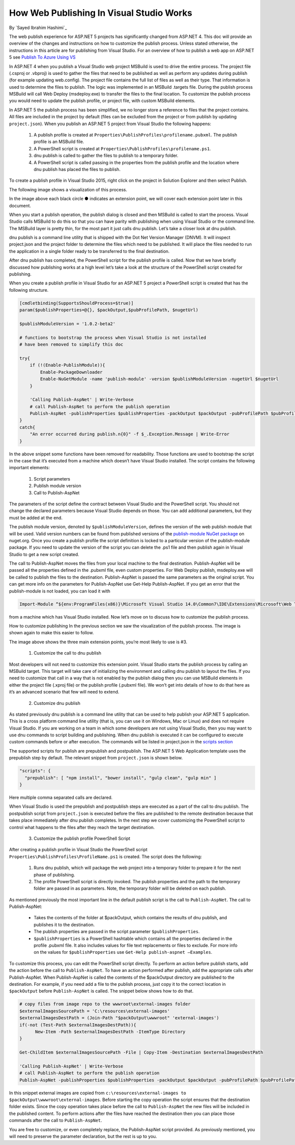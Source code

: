 How Web Publishing In Visual Studio Works
---------------------------------------------------
By `Sayed Ibrahim Hashimi`_

The web publish experience for ASP.NET 5 projects has significantly changed from ASP.NET 4. This doc will provide an overview of the changes and instructions on how to customize the publish process. Unless stated otherwise, the instructions in this article are for publishing from Visual Studio. For an overview of how to publish a web app on ASP.NET 5 see `Publish To Azure Using VS <https://docs.asp.net/en/latest/tutorials/publish-to-azure-webapp-using-vs.html>`_

In ASP.NET 4 when you publish a Visual Studio web project MSBuild is used to drive the entire process. The project file (.csproj or .vbproj) is used to gather the files that need to be published as well as perform any updates during publish (for example updating web.config). The project file contains the full list of files as well as their type. That information is used to determine the files to publish. The logic was implemented in an MSBuild .targets file. During the publish process MSBuild will call Web Deploy (msdeploy.exe) to transfer the files to the final location. To customize the publish process you would need to update the publish profile, or project file, with custom MSBuild elements.

In ASP.NET 5 the publish process has been simplified, we no longer store a reference to files that the project contains. All files are included in the project by default (files can be excluded from the project or from publish by updating ``project.json``). When you publish an ASP.NET 5 project from Visual Studio the following happens:

  1. A publish profile is created at ``Properties\PublishProfiles\profilename.pubxml``. The publish profile is an MSBuild file.
  2. A PowerShell script is created at ``Properties\PublishProfiles\profilename.ps1``.
  3. dnu publish is called to gather the files to publish to a temporary folder.
  4. A PowerShell script is called passing in the properties from the publish profile and the location where dnu publish has placed the files to publish.

To create a publish profile in Visual Studio 2015, right click on the project in Solution Explorer and then select Publish.

The following image shows a visualization of this process.

.. image:: web-publishing-vs/_static/image-1.png

In the image above each black circle ● indicates an extension point, we will cover each extension point later in this document.

When you start a publish operation, the publish dialog is closed and then MSBuild is called to start the process. Visual Studio calls MSBuild to do this so that you can have parity with publishing when using Visual Studio or the command line. The MSBuild layer is pretty thin, for the most part it just calls dnu publish. Let’s take a closer look at dnu publish.

dnu publish is a command line utility that is shipped with the Dot Net Version Manager (DNVM). It will inspect project.json and the project folder to determine the files which need to be published. It will place the files needed to run the application in a single folder ready to be transferred to the final destination.

After dnu publish has completed, the PowerShell script for the publish profile is called. Now that we have briefly discussed how publishing works at a high level let’s take a look at the structure of the PowerShell script created for publishing.

When you create a publish profile in Visual Studio for an ASP.NET 5 project a PowerShell script is created that has the following structure.

.. code-block:: powershell

  [cmdletbinding(SupportsShouldProcess=$true)]
  param($publishProperties=@{}, $packOutput,$pubProfilePath, $nugetUrl)

  $publishModuleVersion = '1.0.2-beta2'

  # functions to bootstrap the process when Visual Studio is not installed
  # have been removed to simplify this doc

  try{
      if (!(Enable-PublishModule)){
          Enable-PackageDownloader
          Enable-NuGetModule -name 'publish-module' -version $publishModuleVersion -nugetUrl $nugetUrl
      }

      'Calling Publish-AspNet' | Write-Verbose
      # call Publish-AspNet to perform the publish operation
      Publish-AspNet -publishProperties $publishProperties -packOutput $packOutput -pubProfilePath $pubProfilePath
  }
  catch{
      "An error occurred during publish.n{0}" -f $_.Exception.Message | Write-Error
  }


In the above snippet some functions have been removed for readability. Those functions are used to bootstrap the script in the case that it’s executed from a machine which doesn’t have Visual Studio installed. The script contains the following important elements:

  1. Script parameters
  2. Publish module version
  3. Call to Publish-AspNet

The parameters of the script define the contract between Visual Studio and the PowerShell script. You should not change the declared parameters because Visual Studio depends on those. You can add additional parameters, but they must be added at the end.

The publish module version, denoted by ``$publishModuleVersion``, defines the version of the web publish module that will be used. Valid version numbers can be found from published versions of the `publish-module NuGet package <https://www.nuget.org/packages/publish-module>`_ on nuget.org. Once you create a publish profile the script definition is locked to a particular version of the publish-module package. If you need to update the version of the script you can delete the .ps1 file and then publish again in Visual Studio to get a new script created.

The call to Publish-AspNet moves the files from your local machine to the final destination. Publish-AspNet will be passed all the properties defined in the .pubxml file, even custom properties. For Web Deploy publish, msdeploy.exe will be called to publish the files to the destination. Publish-AspNet is passed the same parameters as the original script. You can get more info on the parameters for Publish-AspNet use Get-Help Publish-AspNet. If you get an error that the publish-module is not loaded, you can load it with

.. code-block:: powershell

  Import-Module “${env:ProgramFiles(x86)}\Microsoft Visual Studio 14.0\Common7\IDE\Extensions\Microsoft\Web Tools\Publish\Scripts\1.0.1\publish-module.psm1"

from a machine which has Visual Studio installed. Now let’s move on to discuss how to customize the publish process.

How to customize publishing
In the previous section we saw the visualization of the publish process. The image is shown again to make this easier to follow.

.. image:: web-publishing-vs/_static/image-1.png

The image above shows the three main extension points, you’re most likely to use is #3.

  1. Customize the call to dnu publish

Most developers will not need to customize this extension point. Visual Studio starts the publish process by calling an MSBuild target. This target will take care of initializing the environment and calling dnu publish to layout the files. If you need to customize that call in a way that is not enabled by the publish dialog then you can use MSBuild elements in either the project file (.xproj file) or the publish profile (.pubxml file). We won’t get into details of how to do that here as it’s an advanced scenario that few will need to extend.

  2. Customize dnu publish

As stated previously dnu publish is a command line utility that can be used to help publish your ASP.NET 5 application. This is a cross platform command line utility (that is, you can use it on Windows, Mac or Linux) and does not require Visual Studio. If you are working on a team in which some developers are not using Visual Studio, then you may want to use dnu commands to script building and publishing. When dnu publish is executed it can be configured to execute custom commands before or after execution. The commands will be listed in project.json in the `scripts section <https://docs.asp.net/en/latest/dnx/projects.html>`_

The supported scripts for publish are prepublish and postpublish. The ASP.NET 5 Web Application template uses the prepublish step by default. The relevant snippet from ``project.json`` is shown below.

.. code-block:: javascript

  "scripts": {
    "prepublish": [ "npm install", "bower install", "gulp clean", "gulp min" ]
  }

Here multiple comma separated calls are declared.

When Visual Studio is used the prepublish and postpublish steps are executed as a part of the call to dnu publish. The postpublish script from ``project.json`` is executed before the files are published to the remote destination because that takes place immediately after dnu publish completes.  In the next step we cover customizing the PowerShell script to control what happens to the files after they reach the target destination.

  3. Customize the publish profile PowerShell Script

After creating a publish profile in Visual Studio the PowerShell script ``Properties\PublishProfiles\ProfileName.ps1`` is created. The script does the following:

    1. Runs  dnu publish, which will package the web project into a temporary folder to prepare it for the next phase of publishing.

    2. The profile PowerShell script is directly invoked. The publish properties and the path to the temporary folder are passed in as parameters. Note, the temporary folder will be deleted on each publish.

As mentioned previously the most important line in the default publish script is the call to ``Publish-AspNet``. The call to Publish-AspNet:

  - Takes the contents of the folder at $packOutput, which contains the results of dnu publish, and publishes it to the destination.

  - The publish properties are passed in the script parameter ``$publishProperties``.

  - ``$publishProperties`` is a PowerShell hashtable which contains all the properties declared in the profile .pubxml file. It also includes values for file text replacements or files to exclude. For more info on the values for ``$publishProperties`` use ``Get-Help publish-aspnet –Examples``.

To customize this process, you can edit the PowerShell script directly. To perform an action before publish starts, add the action before the call to ``Publish-AspNet``. To have an action performed after publish, add the appropriate calls after Publish-AspNet. When Publish-AspNet is called the contents of the $packOutput directory are published to the destination. For example, if you need add a file to the publish process, just copy it to the correct location in ``$packOutput`` before ``Publish-AspNet`` is called. The snippet below shows how to do that.

.. code-block:: powershell

  # copy files from image repo to the wwwroot\external-images folder
  $externalImagesSourcePath = 'C:\resources\external-images'
  $externalImagesDestPath = (Join-Path "$packOutput\wwwroot" 'external-images')
  if(-not (Test-Path $externalImagesDestPath)){
  	New-Item -Path $externalImagesDestPath -ItemType Directory
  }

  Get-ChildItem $externalImagesSourcePath -File | Copy-Item -Destination $externalImagesDestPath

  'Calling Publish-AspNet' | Write-Verbose
  # call Publish-AspNet to perform the publish operation
  Publish-AspNet -publishProperties $publishProperties -packOutput $packOutput -pubProfilePath $pubProfilePath


In this snippet external images are copied from ``c:\resources\external-images to $packOutput\wwwroot\external-images``. Before starting the copy operation the script ensures that the destination folder exists. Since the copy operation takes place before the call to ``Publish-AspNet`` the new files will be included in the published content. To perform actions after the files have reached the destination then you can place those commands after the call to ``Publish-AspNet``.

You are free to customize, or even completely replace, the Publish-AspNet script provided. As previously mentioned, you will need to preserve the parameter declaration, but the rest is up to you.


